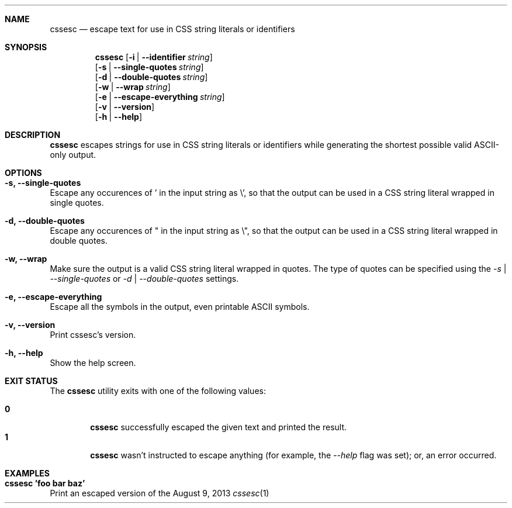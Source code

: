 .Dd August 9, 2013
.Dt cssesc 1
.Sh NAME
.Nm cssesc
.Nd escape text for use in CSS string literals or identifiers
.Sh SYNOPSIS
.Nm
.Op Fl i | -identifier Ar string
.br
.Op Fl s | -single-quotes Ar string
.br
.Op Fl d | -double-quotes Ar string
.br
.Op Fl w | -wrap Ar string
.br
.Op Fl e | -escape-everything Ar string
.br
.Op Fl v | -version
.br
.Op Fl h | -help
.Sh DESCRIPTION
.Nm
escapes strings for use in CSS string literals or identifiers while generating the shortest possible valid ASCII-only output.
.Sh OPTIONS
.Bl -ohang -offset
.It Sy "-s, --single-quotes"
Escape any occurences of ' in the input string as \\', so that the output can be used in a CSS string literal wrapped in single quotes.
.It Sy "-d, --double-quotes"
Escape any occurences of " in the input string as \\", so that the output can be used in a CSS string literal wrapped in double quotes.
.It Sy "-w, --wrap"
Make sure the output is a valid CSS string literal wrapped in quotes. The type of quotes can be specified using the
.Ar -s | --single-quotes
or
.Ar -d | --double-quotes
settings.
.It Sy "-e, --escape-everything"
Escape all the symbols in the output, even printable ASCII symbols.
.It Sy "-v, --version"
Print cssesc's version.
.It Sy "-h, --help"
Show the help screen.
.El
.Sh EXIT STATUS
The
.Nm cssesc
utility exits with one of the following values:
.Pp
.Bl -tag -width flag -compact
.It Li 0
.Nm
successfully escaped the given text and printed the result.
.It Li 1
.Nm
wasn't instructed to escape anything (for example, the
.Ar --help
flag was set); or, an error occurred.
.El
.Sh EXAMPLES
.Bl -ohang -offset
.It Sy "cssesc 'foo bar baz'"
Print an escaped version of the 